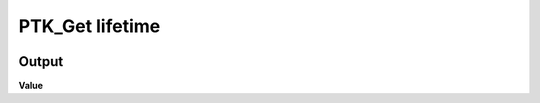 PTK_Get lifetime
================

.. _PTK_Get_lifetime:

.. image:: ../../images/lifetime/PTK_Get_lifetime.PNG
   :height: 110
   :width: 200 px
   :scale: 100 %
   :align: right


======
Output
======

**Value**

